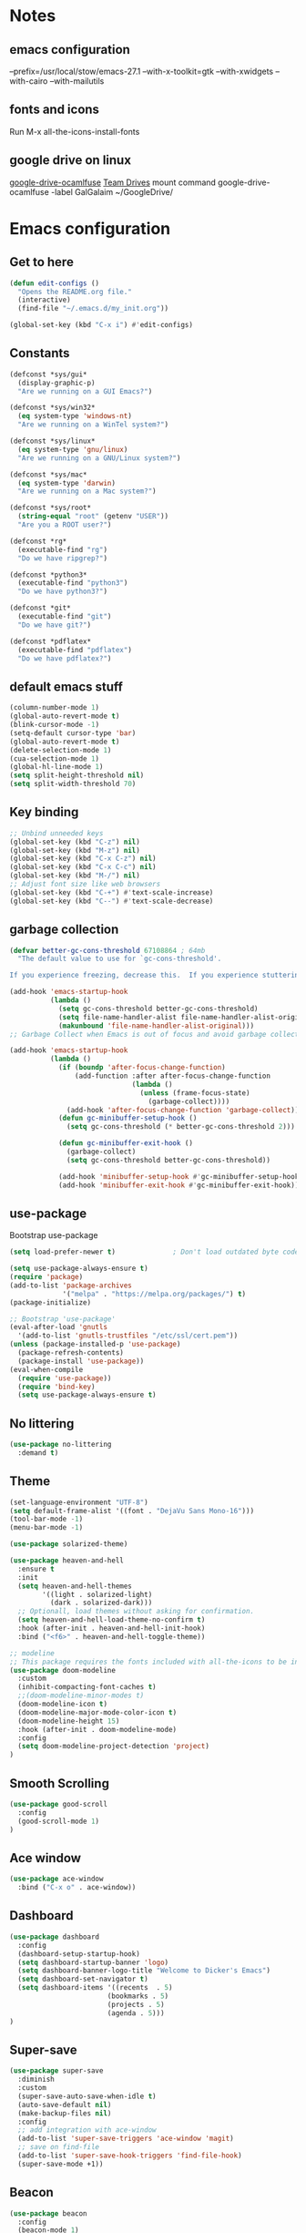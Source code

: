 * Notes 
** emacs configuration
--prefix=/usr/local/stow/emacs-27.1 --with-x-toolkit=gtk --with-xwidgets --with-cairo --with-mailutils
** fonts and icons 
Run M-x all-the-icons-install-fonts

** google drive on linux 
[[https://github.com/astrada/google-drive-ocamlfuse][google-drive-ocamlfuse]]
[[https://github.com/astrada/google-drive-ocamlfuse/wiki/Team-Drives][Team Drives]]
mount command
google-drive-ocamlfuse -label GalGalaim ~/GoogleDrive/
* Emacs configuration
** Get to here
#+BEGIN_SRC emacs-lisp
(defun edit-configs ()
  "Opens the README.org file."
  (interactive)
  (find-file "~/.emacs.d/my_init.org"))

(global-set-key (kbd "C-x i") #'edit-configs)
#+END_SRC
** Constants
#+BEGIN_SRC emacs-lisp
(defconst *sys/gui*
  (display-graphic-p)
  "Are we running on a GUI Emacs?")

(defconst *sys/win32*
  (eq system-type 'windows-nt)
  "Are we running on a WinTel system?")

(defconst *sys/linux*
  (eq system-type 'gnu/linux)
  "Are we running on a GNU/Linux system?")

(defconst *sys/mac*
  (eq system-type 'darwin)
  "Are we running on a Mac system?")

(defconst *sys/root*
  (string-equal "root" (getenv "USER"))
  "Are you a ROOT user?")

(defconst *rg*
  (executable-find "rg")
  "Do we have ripgrep?")

(defconst *python3*
  (executable-find "python3")
  "Do we have python3?")

(defconst *git*
  (executable-find "git")
  "Do we have git?")

(defconst *pdflatex*
  (executable-find "pdflatex")
  "Do we have pdflatex?")
#+END_SRC
** default emacs stuff
#+BEGIN_SRC emacs-lisp
(column-number-mode 1)
(global-auto-revert-mode t)
(blink-cursor-mode -1)
(setq-default cursor-type 'bar)
(global-auto-revert-mode t)
(delete-selection-mode 1)
(cua-selection-mode 1)
(global-hl-line-mode 1)
(setq split-height-threshold nil)
(setq split-width-threshold 70)
#+END_SRC
** Key binding
#+BEGIN_SRC emacs-lisp
;; Unbind unneeded keys
(global-set-key (kbd "C-z") nil)
(global-set-key (kbd "M-z") nil)
(global-set-key (kbd "C-x C-z") nil)
(global-set-key (kbd "C-x C-c") nil)
(global-set-key (kbd "M-/") nil)
;; Adjust font size like web browsers
(global-set-key (kbd "C-+") #'text-scale-increase)
(global-set-key (kbd "C--") #'text-scale-decrease)
#+END_SRC
** garbage collection 
#+BEGIN_SRC emacs-lisp
(defvar better-gc-cons-threshold 67108864 ; 64mb
  "The default value to use for `gc-cons-threshold'.

If you experience freezing, decrease this.  If you experience stuttering, increase this.")

(add-hook 'emacs-startup-hook
          (lambda ()
            (setq gc-cons-threshold better-gc-cons-threshold)
            (setq file-name-handler-alist file-name-handler-alist-original)
            (makunbound 'file-name-handler-alist-original)))
;; Garbage Collect when Emacs is out of focus and avoid garbage collection when using minibuffer.

(add-hook 'emacs-startup-hook
          (lambda ()
            (if (boundp 'after-focus-change-function)
                (add-function :after after-focus-change-function
                              (lambda ()
                                (unless (frame-focus-state)
                                  (garbage-collect))))
              (add-hook 'after-focus-change-function 'garbage-collect))
            (defun gc-minibuffer-setup-hook ()
              (setq gc-cons-threshold (* better-gc-cons-threshold 2)))

            (defun gc-minibuffer-exit-hook ()
              (garbage-collect)
              (setq gc-cons-threshold better-gc-cons-threshold))

            (add-hook 'minibuffer-setup-hook #'gc-minibuffer-setup-hook)
            (add-hook 'minibuffer-exit-hook #'gc-minibuffer-exit-hook)))
#+END_SRC

** use-package
Bootstrap use-package

#+BEGIN_SRC emacs-lisp 
(setq load-prefer-newer t)              ; Don't load outdated byte code

(setq use-package-always-ensure t)
(require 'package)
(add-to-list 'package-archives
             '("melpa" . "https://melpa.org/packages/") t)
(package-initialize)

;; Bootstrap 'use-package'
(eval-after-load 'gnutls
  '(add-to-list 'gnutls-trustfiles "/etc/ssl/cert.pem"))
(unless (package-installed-p 'use-package)
  (package-refresh-contents)
  (package-install 'use-package))
(eval-when-compile
  (require 'use-package))
  (require 'bind-key)
  (setq use-package-always-ensure t)
#+END_SRC

** No littering
#+BEGIN_SRC emacs-lisp
(use-package no-littering
  :demand t)
#+END_SRC
** Theme
#+BEGIN_SRC emacs-lisp 
(set-language-environment "UTF-8")
(setq default-frame-alist '((font . "DejaVu Sans Mono-16")))
(tool-bar-mode -1)
(menu-bar-mode -1)

(use-package solarized-theme)

(use-package heaven-and-hell
  :ensure t
  :init
  (setq heaven-and-hell-themes
        '((light . solarized-light)
          (dark . solarized-dark)))
  ;; Optionall, load themes without asking for confirmation.
  (setq heaven-and-hell-load-theme-no-confirm t)
  :hook (after-init . heaven-and-hell-init-hook)
  :bind ("<f6>" . heaven-and-hell-toggle-theme))

;; modeline
;; This package requires the fonts included with all-the-icons to be installed. Run M-x all-the-icons-install-fonts to do so.
(use-package doom-modeline
  :custom 
  (inhibit-compacting-font-caches t)
  ;;(doom-modeline-minor-modes t)
  (doom-modeline-icon t)
  (doom-modeline-major-mode-color-icon t)
  (doom-modeline-height 15)
  :hook (after-init . doom-modeline-mode)
  :config 
  (setq doom-modeline-project-detection 'project)
)

#+END_SRC
 
** Smooth Scrolling
#+BEGIN_SRC emacs-lisp
(use-package good-scroll
  :config 
  (good-scroll-mode 1)
)
#+END_SRC
** Ace window
#+BEGIN_SRC emacs-lisp
(use-package ace-window
  :bind ("C-x o" . ace-window))
#+END_SRC
** Dashboard
#+BEGIN_SRC emacs-lisp
(use-package dashboard
  :config
  (dashboard-setup-startup-hook)
  (setq dashboard-startup-banner 'logo)
  (setq dashboard-banner-logo-title "Welcome to Dicker's Emacs")
  (setq dashboard-set-navigator t)
  (setq dashboard-items '((recents  . 5)
                        (bookmarks . 5)
                        (projects . 5)
                        (agenda . 5)))
)
#+END_SRC
** Super-save
#+BEGIN_SRC emacs-lisp
(use-package super-save
  :diminish
  :custom
  (super-save-auto-save-when-idle t)
  (auto-save-default nil)
  (make-backup-files nil)
  :config
  ;; add integration with ace-window
  (add-to-list 'super-save-triggers 'ace-window 'magit)
  ;; save on find-file
  (add-to-list 'super-save-hook-triggers 'find-file-hook)
  (super-save-mode +1))
#+END_SRC
** Beacon
#+BEGIN_SRC emacs-lisp
(use-package beacon
  :config
  (beacon-mode 1)
)
#+END_SRC
** Winner
undo windows state with C-c left/right
#+BEGIN_SRC emacs-lisp
(winner-mode 1)
#+END_SRC
** Save place
return to the last place on the save buffer 
#+BEGIN_SRC emacs-lisp
(use-package saveplace
  :init (save-place-mode))
#+END_SRC
** Anzu
  search and replace with regexp
#+BEGIN_SRC emacs-lisp
(use-package anzu
  :bind (("C-c r" . anzu-query-replace)
         ("C-c C-r" . anzu-query-replace-regexp))
  :config
  (global-anzu-mode))
#+END_SRC
** EditorConfig
#+BEGIN_SRC emacs-lisp
(use-package editorconfig
  :config
  (editorconfig-mode 1))
#+END_SRC
** Embark/Selectrum/consult/ctrl-F
#+BEGIN_SRC emacs-lisp 
(use-package vertico
  :init
  (vertico-mode))

(use-package savehist
  :init
  (savehist-mode))

(use-package emacs
  :init
  ;; Add prompt indicator to `completing-read-multiple'.
  ;; Alternatively try `consult-completing-read-multiple'.
  (defun crm-indicator (args)
    (cons (concat "[CRM] " (car args)) (cdr args)))
  (advice-add #'completing-read-multiple :filter-args #'crm-indicator)

  ;; Do not allow the cursor in the minibuffer prompt
  (setq minibuffer-prompt-properties
        '(read-only t cursor-intangible t face minibuffer-prompt))
  (add-hook 'minibuffer-setup-hook #'cursor-intangible-mode)

  ;; Emacs 28: Hide commands in M-x which do not work in the current mode.
  ;; Vertico commands are hidden in normal buffers.
  ;; (setq read-extended-command-predicate
  ;;       #'command-completion-default-include-p)

  ;; Enable recursive minibuffers
  (setq enable-recursive-minibuffers t))

(use-package consult
  :bind
  ("C-x b" . consult-buffer)
)

(use-package orderless
  :init
  ;; Configure a custom style dispatcher (see the Consult wiki)
  ;; (setq orderless-style-dispatchers '(+orderless-dispatch)
  ;;       orderless-component-separator #'orderless-escapable-split-on-space)
  (setq completion-styles '(orderless)
        completion-category-defaults nil
        completion-category-overrides '((file (styles partial-completion)))))

(use-package ctrlf
  :config (ctrlf-mode t))

(use-package marginalia
  :after selectrum
  :init (marginalia-mode)
  (advice-add #'marginalia-cycle :after
    (lambda () (when (bound-and-true-p selectrum-mode) (selectrum-exhibit 'keep-selected))))

  (setq marginalia-annotators '(marginalia-annotators-heavy marginalia-annotators-light nil))
)

(use-package embark
  :ensure t

  :bind
  (("C-." . embark-act)         ;; pick some comfortable binding
   ("C-;" . embark-dwim)        ;; good alternative: M-.
   ("C-h B" . embark-bindings)) ;; alternative for `describe-bindings'

  :init

  ;; Optionally replace the key help with a completing-read interface
  (setq prefix-help-command #'embark-prefix-help-command)

  :config

  ;; Hide the mode line of the Embark live/completions buffers
  (add-to-list 'display-buffer-alist
               '("\\`\\*Embark Collect \\(Live\\|Completions\\)\\*"
                 nil
                 (window-parameters (mode-line-format . none)))))

;; Consult users will also want the embark-consult package.
(use-package embark-consult
  :ensure t
  :after (embark consult)
  :demand t ; only necessary if you have the hook below
  ;; if you want to have consult previews as you move around an
  ;; auto-updating embark collect buffer
  :hook
  (embark-collect-mode . consult-preview-at-point-mode))

#+END_SRC
** IBuffer
#+BEGIN_SRC emacs-lisp
(use-package ibuffer
  :ensure nil
  :bind ("C-x C-b" . ibuffer)
  :init
  (use-package ibuffer-vc
    :commands (ibuffer-vc-set-filter-groups-by-vc-root)
    :custom
    (ibuffer-vc-skip-if-remote 'nil))
  :custom
  (ibuffer-formats
   '((mark modified read-only locked " "
           (name 35 35 :left :elide)
           " "
           (size 9 -1 :right)
           " "
           (mode 16 16 :left :elide)
           " " filename-and-process)
     (mark " "
           (name 16 -1)
           " " filename))))
#+END_SRC

** Load other files
#+BEGIN_SRC emacs-lisp
(defun load-if-exists (f)
  "load the elisp file only if it exists and is readable"
  (if (file-readable-p f)
      (load-file f)))
#+END_SRC

** Undo-tree
#+BEGIN_SRC emacs-lisp
(use-package undo-tree
  :config
  ;; autosave the undo-tree history
  (setq undo-tree-history-directory-alist
        `((".*" . ,temporary-file-directory)))
  (setq undo-tree-auto-save-history t)
)
#+END_SRC
** Which-key
#+BEGIN_SRC emacs-lisp
(use-package which-key
  :config
  (which-key-mode +1)
)
#+END_SRC
** Ediff
#+BEGIN_SRC emacs-lisp
;; prevent new window for ediff session 
(setq ediff-window-setup-function 'ediff-setup-windows-plain)
#+END_SRC
** Icons
#+BEGIN_SRC emacs-lisp
(use-package all-the-icons :if *sys/gui*)

(use-package all-the-icons-dired
  :after all-the-icons
  :if *sys/gui*
  :diminish
  :custom-face
  (all-the-icons-dired-dir-face ((t `(:foreground ,(face-background 'default)))))
  :hook (dired-mode . all-the-icons-dired-mode)
  :config
  ;; Workaround for all-the-icons bug until PR merged https://github.com/domtronn/all-the-icons.el/pull/150
  (when (require 'all-the-icons nil 'noerror)
    (setq all-the-icons-mode-icon-alist
          (delete '(erc-mode all-the-icons-faicon "commenting-o" :height 1.0 :v-adjust 0.0 :face all-the-icons-white) all-the-icons-mode-icon-alist))
    (add-to-list 'all-the-icons-mode-icon-alist '(erc-mode all-the-icons-faicon "commenting-o" :height 1.0 :v-adjust 0.0))))
#+END_SRC
** Sudo edit
#+BEGIN_SRC emacs-lisp
(use-package sudo-edit
  :commands (sudo-edit))
#+END_SRC
** ripgrep
#+BEGIN_SRC emacs-lisp
;;(use-package rg)
#+END_SRC
** TRAMP
#+begin_src emacs-lisp
(use-package tramp)
#+end_src

#+BEGIN_SRC emacs-lisp
(use-package highlight-indent-guides
  :if *sys/gui*
  :diminish
  :hook ((prog-mode web-mode nxml-mode) . highlight-indent-guides-mode)
  :custom
  (highlight-indent-guides-method 'character)
  (highlight-indent-guides-responsive 'top)
  (highlight-indent-guides-delay 0)
  (highlight-indent-guides-auto-character-face-perc 7))
#+END_SRC

** RTL
#+begin_src emacs-lisp
  (defun change-direction ()
    "Toggle RTL/LTR"
    (interactive)
    (if (eq bidi-paragraph-direction 'left-to-right)
	(setq bidi-paragraph-direction 'right-to-left)
      (setq bidi-paragraph-direction 'left-to-right)
      )
    )

(global-set-key (kbd "<f12>") #'change-direction)
#+end_src
* Pass 
#+BEGIN_SRC emacs-lisp
(use-package password-store)

(defun pass-pull-and-push-to-git ()
   (message "pull and push changes to git") 
   (lambda () (password-store--run-git "pull")
              (password-store--run-git "push")))

(use-package pass
  :after password-store
  :config
  (advice-add #'pass-update-buffer :before #'pass-pull-and-push-to-git)
)
#+END_SRC
* Magit
#+BEGIN_SRC emacs-lisp 
(use-package magit
  :bind
  (("C-x g" . magit-status))
  :config
  (magit-save-repository-buffers 'dontask)
  ;;(global-magit-file-mode 1)
  (add-hook 'magit-post-refresh-hook 'diff-hl-magit-post-refresh)
  (add-hook 'after-save-hook 'magit-after-save-refresh-status t)
)

;;(use-package forge
;;  :after magit
;;)

(use-package diff-hl
  :config
  (global-diff-hl-mode +1)
  (add-hook 'dired-mode-hook 'diff-hl-dired-mode)
  (add-hook 'magit-post-refresh-hook 'diff-hl-magit-post-refresh)
  ;; better coloring for light theme 
  :init 
  (custom-set-faces
  '(diff-hl-change ((t (:background "#3a81c3"))))
  '(diff-hl-insert ((t (:background "#7ccd7c"))))
  '(diff-hl-delete ((t (:background "#ee6363")))))
)

(use-package exec-path-from-shell
  :disabled
  :config
  (exec-path-from-shell-copy-env "SSH_AGENT_PID")
  (exec-path-from-shell-copy-env "SSH_AUTH_SOCK"))

;; Github markdown render
(use-package gh-md)
#+END_SRC
* Org-mode stuff
#+BEGIN_SRC emacs-lisp
(use-package org-superstar
      :hook (org-mode . org-superstar-mode))

(use-package ox-reveal
    :config
    (require 'ox-reveal)
    (setq org-reveal-root "https://cdn.jsdelivr.net/npm/reveal.js")
    (setq org-reveal-mathjax t))

(use-package htmlize)

(use-package org-gcal
  :defer t
  :config
  (setq org-gcal-client-id (password-store-get "DevOps/gcal/client-id")
      org-gcal-client-secret (password-store-get "DevOps/gcal/client-secret")
      org-gcal-file-alist '(("or.dicker@gmail.com" .  "~/workspace/org/gcal.org"))))

(use-package cdlatex
    :config (add-hook 'org-mode-hook 'turn-on-org-cdlatex))


;; org-babel
(org-babel-do-load-languages
 'org-babel-load-languages
 '((latex     . t)
   (python    . t)
   (shell     . t)
   (calc      . t)
   (org       . t)))

(setq org-babel-python-command "python3")
(setq org-src-fontify-natively t)

#+END_SRC
* Projectile
#+BEGIN_SRC emacs-lisp 
(use-package projectile
  :config
  (define-key projectile-mode-map (kbd "C-c p") 'projectile-command-map)
  (projectile-mode +1))

(use-package projectile-ripgrep
  :after projectile)
#+END_SRC
* Flycheck
#+BEGIN_SRC emacs-lisp
(use-package flycheck
  :init
  (global-flycheck-mode t))
#+END_SRC
* Flyspell-correct 
#+BEGIN_SRC emacs-lisp 
(use-package flyspell
  :diminish "Spl"
  :commands (flyspell-mode flyspell-prog-mode)
  :init (add-hook 'text-mode-hook 'flyspell-mode)
        (add-hook 'prog-mode-hook 'flyspell-prog-mode)
  )
#+END_SRC

* Snippet
#+BEGIN_SRC emacs-lisp
(use-package yasnippet
  :init
  (yas-global-mode 1))

(use-package yasnippet-snippets)
(use-package yasnippet-classic-snippets)

(use-package auto-yasnippet
  :commands (aya-create aya-expand)
  :bind (("C-c ~" . aya-create)
         ("C-c C-~" . aya-expand)))
#+END_SRC
* Expand-region
#+BEGIN_SRC emacs-lisp 
(use-package expand-region
  :bind ("C-=" . er/expand-region))
#+END_SRC
* Parens
#+BEGIN_SRC emacs-lisp
(use-package smartparens
  :hook (prog-mode . smartparens-mode)
  :bind (("C-c ) <right>" . sp-slurp-hybrid-sexp)
         ("C-c ) <left>" . sp-forward-barf-sexp)
  )
  :custom
  (sp-escape-quotes-after-insert nil)
  :config
  (require 'smartparens-config)
  (show-paren-mode t)
)
#+END_SRC
* lsp-mode
#+BEGIN_SRC emacs-lisp
(use-package lsp-mode
  :commands lsp
  :init
  (setq lsp-auto-guess-root nil)
  (setq lsp-prefer-flymake nil) ; Use flycheck instead of flymake
  (setq lsp-file-watch-threshold 10000)
  (setq read-process-output-max (* 2 1024 1024))
  (setq lsp-eldoc-hook nil)
  (setq lsp-idle-delay 0.500)
  :bind (:map lsp-mode-map ("C-c C-f" . lsp-format-buffer))
  :hook ((julia-mode python-mode c-mode c++-mode cuda-mode) . lsp)) 

(use-package lsp-ui 
   :init
   (setq lsp-eldoc-enable-hover nil)
   (setq lsp-signature-auto-activate nil)
   (setq lsp-signature-render-documentation nil)
   (setq lsp-ui-doc-show-with-cursor nil)
   :commands lsp-ui-mode)
#+END_SRC

* Compeny
#+BEGIN_SRC emacs-lisp
(use-package company
    :config
    (setq company-idle-delay 0)
    (setq company-minimum-prefix-length 3)

    (global-company-mode t)
)

(use-package company-statistics         ; Sort company candidates by statistics
  :defer t
  :config
  (setq company-statistics-file (emacs-d "cache/company-statistics"))
  (with-eval-after-load 'company
    (company-statistics-mode)))
#+END_SRC
* Shell 
** shell-here
#+BEGIN_SRC emacs-lisp
(use-package shell-here
  :bind ("C-c $" . shell-here)
  :config
  (when *sys/linux*
    (setq explicit-shell-file-name "/bin/bash")))
#+END_SRC
** vterm
[[https://github.com/akermu/emacs-libvterm][github]]
#+begin_src emacs-lisp
(use-package vterm
    :ensure t)
#+end_src
* Latex
** tex
sudo apt install auctex texlive-full
#+BEGIN_SRC emacs-lisp
(use-package tex
    :ensure auctex
    :config (progn
    (setq TeX-auto-save t)
    (setq TeX-parse-self t)
    (add-hook 'LaTeX-mode-hook 'turn-on-cdlatex)
    ))
#+END_SRC
** PDF Tools
#+BEGIN_SRC emacs-lisp
(use-package pdf-tools-install
  :ensure pdf-tools
  :if (and *sys/gui* (not *sys/win32*))
  :mode "\\.pdf\\'"
  :commands (pdf-loader-install)
  :custom
  (TeX-view-program-selection '((output-pdf "pdf-tools")))
  (TeX-view-program-list '(("pdf-tools" "TeX-pdf-tools-sync-view")))
  :hook
  (pdf-view-mode . (lambda () (display-line-numbers-mode -1)))
  :config
  (pdf-loader-install))
#+END_SRC
* Julia
#+BEGIN_SRC emacs-lisp
(use-package julia-mode
   :defer t
   :commands julia-mode
   :mode ("\\.jl$" . julia-mode))

(use-package lsp-julia
  :config
  (setq lsp-julia-default-environment "~/.julia/environments/v1.6"))

#+END_SRC
* Python 
pyright need node version> 12.0.0
to install that 
$ sudo npm install n -g
$ sudo n stable
#+BEGIN_SRC emacs-lisp
;;(add-to-list 'exec-path "~/anaconda3/bin/")
(use-package virtualenv)

(use-package python-mode
  :after flycheck
  :mode "\\.py\\'"
  :custom
  (python-indent-offset 4)
  (flycheck-python-pycompile-executable "python3")
  (python-shell-interpreter "python3"))

(use-package lsp-pyright
  :hook (python-mode . (lambda () (require 'lsp-pyright)))
  :init (when (executable-find "python3")
          (setq lsp-pyright-python-executable-cmd "python3")))
#+END_SRC
* C/C++/CUDA
install clangd 
$sudo apt-get install clangd-10
#+BEGIN_SRC emacs-lisp
(setq-default c-basic-offset 4)
;; TRAMP support 
(with-eval-after-load 'lsp-mode (lsp-register-client
(make-lsp-client
  :new-connection (lsp-tramp-connection "clangd-10")
  :major-modes '(c-mode c++-mode cuda-mode)
  :remote? t
  :server-id 'clangd-remote)))

;;(setq lsp-log-io t) ; bug with lsp-mode and tramp
(setq lsp-clients-clangd-args `("-j=2"
                                "--background-index"
                                "--clang-tidy"
				 "--completion-style=detailed"))


(use-package modern-cpp-font-lock
  :diminish t
  :init (modern-c++-font-lock-global-mode t))

(use-package cuda-mode)

;;; cmake
(use-package cmake-mode)
#+END_SRC

* Matlab
#+BEGIN_SRC emacs-lisp
(use-package matlab-mode
  :hook (matlab-shell)
  :mode ("\\.m\\'" . matlab-mode)
  :config
  (matlab-cedet-setup)
  :custom
  (matlab-indent-function t)
  (matlab-shell-command "matlab"))
#+END_SRC
* Restclient
#+BEGIN_SRC emacs-lisp
(use-package restclient)

(use-package company-restclient
    :config 
    (add-to-list 'company-backends 'company-restclient))
#+END_SRC

* YAML
#+BEGIN_SRC emacs-lisp
(use-package yaml-mode)

#+END_SRC
* OpenSCAD
$sudo apt-get install openscad
#+begin_src emacs-lisp
(use-package scad-mode)
(use-package scad-preview)
#+end_src

